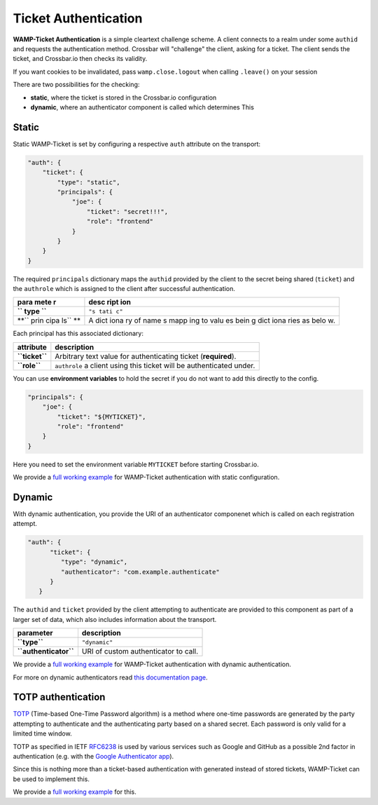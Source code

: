
Ticket Authentication
=====================

**WAMP-Ticket Authentication** is a simple cleartext challenge scheme. A
client connects to a realm under some ``authid`` and requests the
authentication method. Crossbar will "challenge" the client, asking for
a ticket. The client sends the ticket, and Crossbar.io then checks its
validity.

If you want cookies to be invalidated, pass ``wamp.close.logout`` when
calling ``.leave()`` on your session

There are two possibilities for the checking:

-  **static**, where the ticket is stored in the Crossbar.io
   configuration
-  **dynamic**, where an authenticator component is called which
   determines This

Static
------

Static WAMP-Ticket is set by configuring a respective ``auth`` attribute
on the transport:

.. code:: javascript

    "auth": {
        "ticket": {
            "type": "static",
            "principals": {
                "joe": {
                    "ticket": "secret!!!",
                    "role": "frontend"
                }
            }
        }
    }

The required ``principals`` dictionary maps the ``authid`` provided by
the client to the secret being shared (``ticket``) and the ``authrole``
which is assigned to the client after successful authentication.

+------+------+
| para | desc |
| mete | ript |
| r    | ion  |
+======+======+
| **`` | ``"s |
| type | tati |
| ``** | c"`` |
+------+------+
| **`` | A    |
| prin | dict |
| cipa | iona |
| ls`` | ry   |
| **   | of   |
|      | name |
|      | s    |
|      | mapp |
|      | ing  |
|      | to   |
|      | valu |
|      | es   |
|      | bein |
|      | g    |
|      | dict |
|      | iona |
|      | ries |
|      | as   |
|      | belo |
|      | w.   |
+------+------+

Each principal has this associated dictionary:

+------------------+------------------------------------------------------------------------+
| attribute        | description                                                            |
+==================+========================================================================+
| **``ticket``**   | Arbitrary text value for authenticating ticket (**required**).         |
+------------------+------------------------------------------------------------------------+
| **``role``**     | ``authrole`` a client using this ticket will be authenticated under.   |
+------------------+------------------------------------------------------------------------+

You can use **environment variables** to hold the secret if you do not
want to add this directly to the config.

.. code:: javascript

            "principals": {
                "joe": {
                    "ticket": "${MYTICKET}",
                    "role": "frontend"
                }
            }

Here you need to set the environment variable ``MYTICKET`` before
starting Crossbar.io.

We provide a `full working
example <https://github.com/crossbario/crossbarexamples/tree/master/authentication/ticket/static>`__
for WAMP-Ticket authentication with static configuration.

Dynamic
-------

With dynamic authentication, you provide the URI of an authenticator
componenet which is called on each registration attempt.

.. code:: javascript

    "auth": {
          "ticket": {
             "type": "dynamic",
             "authenticator": "com.example.authenticate"
          }
       }

The ``authid`` and ``ticket`` provided by the client attempting to
authenticate are provided to this component as part of a larger set of
data, which also includes information about the transport.

+-------------------------+----------------------------------------+
| parameter               | description                            |
+=========================+========================================+
| **``type``**            | ``"dynamic"``                          |
+-------------------------+----------------------------------------+
| **``authenticator``**   | URI of custom authenticator to call.   |
+-------------------------+----------------------------------------+

We provide a `full working
example <https://github.com/crossbario/crossbarexamples/tree/master/authentication/ticket/dynamic>`__
for WAMP-Ticket authentication with dynamic authentication.

For more on dynamic authenticators read `this documentation
page <Dynamic%20Authenticators>`__.

TOTP authentication
-------------------

`TOTP <https://en.wikipedia.org/wiki/Time-based_One-time_Password_Algorithm>`__
(Time-based One-Time Password algorithm) is a method where one-time
passwords are generated by the party attempting to authenticate and the
authenticating party based on a shared secret. Each password is only
valid for a limited time window.

TOTP as specified in IETF
`RFC6238 <https://tools.ietf.org/html/rfc6238>`__ is used by various
services such as Google and GitHub as a possible 2nd factor in
authentication (e.g. with the `Google Authenticator
app <https://support.google.com/accounts/answer/1066447?hl=en>`__).

Since this is nothing more than a ticket-based authentication with
generated instead of stored tickets, WAMP-Ticket can be used to
implement this.

We provide a `full working
example <https://github.com/crossbario/crossbarexamples/tree/master/authentication/ticket/totp>`__
for this.
